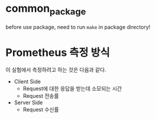 * common_package
before use package, need to run =make= in package directory!

* Prometheus 측정 방식
이 실험에서 측정하려고 하는 것은 다음과 같다.
- Client Side
  - Request에 대한 응답을 받는데 소모되는 시간
  - Request 전송률

- Server Side
  - Request 수신률
